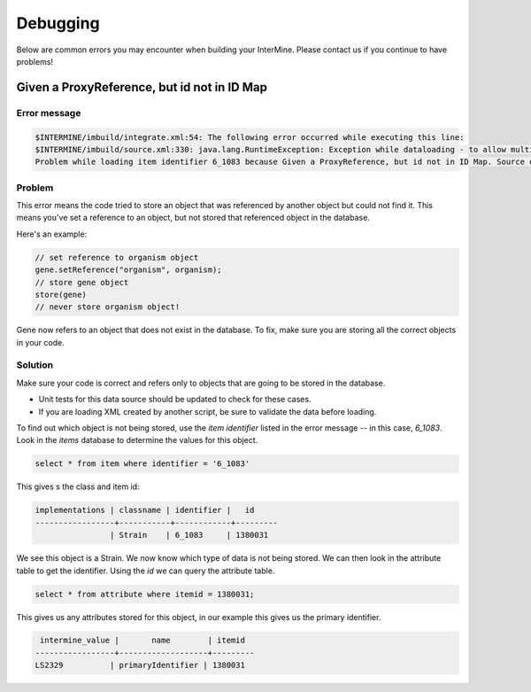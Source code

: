 Debugging
================================

Below are common errors you may encounter when building your InterMine. Please contact us if you continue to have problems!


Given a ProxyReference, but id not in ID Map
------------------------------------------------

Error message
~~~~~~~~~~~~~~~~~~~~~~~~~~~~~~~~~~~~~~~~~~~~

.. code-block:: guess

    $INTERMINE/imbuild/integrate.xml:54: The following error occurred while executing this line:
    $INTERMINE/imbuild/source.xml:330: java.lang.RuntimeException: Exception while dataloading - to allow multiple errors, set the property "dataLoader.allowMultipleErrors" to true 
    Problem while loading item identifier 6_1083 because Given a ProxyReference, but id not in ID Map. Source object ID: <ProxyReference os: org.intermine.objectstore.translating.ObjectStoreTranslatingImpl@1607c7a, id:  66342, proxied class: interface org.intermine.model.InterMineObject>


Problem
~~~~~~~~~~~~~~~~~~~~~~~~~~~~~~~~~~~~~~~~~~~~    

This error means the code tried to store an object that was referenced by another object but could not find it. This means you've set a reference to an object, but not stored that referenced object in the database.

Here's an example:

.. code-block:: java

    // set reference to organism object
    gene.setReference("organism", organism);
    // store gene object
    store(gene)
    // never store organism object!

Gene now refers to an object that does not exist in the database. To fix, make sure you are storing all the correct objects in your code.


Solution
~~~~~~~~~~~~~~~~~~~~~~~~~~~~~~~~~~~~~~~~~~~~    

Make sure your code is correct and refers only to objects that are going to be stored in the database.

* Unit tests for this data source should be updated to check for these cases.
* If you are loading XML created by another script, be sure to validate the data before loading.

To find out which object is not being stored, use the `item identifier` listed in the error message -- in this case, `6_1083`. Look in the `items` database to determine the values for this object.

.. code-block:: sql

    select * from item where identifier = '6_1083'
    
This gives s the class and item id:

.. code-block:: guess

    implementations | classname | identifier |   id
    -----------------+-----------+------------+---------
                    | Strain    | 6_1083     | 1380031

We see this object is a Strain. We now know which type of data is not being stored. We can then look in the attribute table to get the identifier. Using the `id` we can query the attribute table.

.. code-block:: sql

    select * from attribute where itemid = 1380031;

This gives us any attributes stored for this object, in our example this gives us the primary identifier.

.. code-block:: sql

     intermine_value |       name        | itemid
    -----------------+-------------------+---------
    LS2329          | primaryIdentifier | 1380031

.. index:: debugging, build failed, ID Map, ProxyReference
